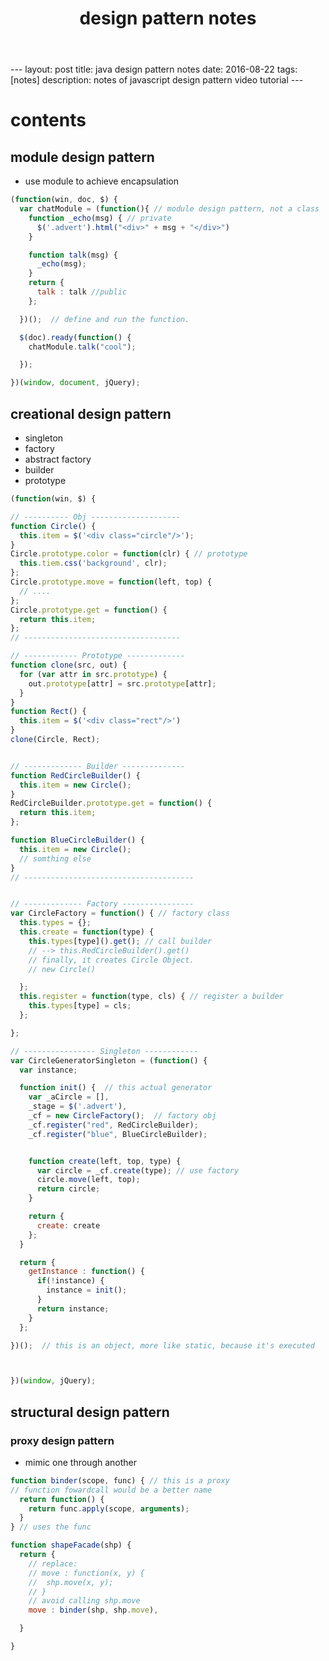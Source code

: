 #+TITLE: design pattern notes 
#+BEGIN_HTML
---
layout: post
title: java design pattern notes
date: 2016-08-22
tags: [notes]
description: notes of javascript design pattern video tutorial 
---
#+END_HTML



* contents 
** module design pattern 
- use module to achieve encapsulation 
#+BEGIN_SRC javascript
(function(win, doc, $) {
  var chatModule = (function(){ // module design pattern, not a class
    function _echo(msg) { // private
      $('.advert').html("<div>" + msg + "</div>")
    }  

    function talk(msg) { 
      _echo(msg);
    }
    return {
      talk : talk //public
    };

  })();  // define and run the function. 

  $(doc).ready(function() {
    chatModule.talk("cool");
 
  });

})(window, document, jQuery);

#+END_SRC



** creational design pattern 
- singleton 
- factory 
- abstract factory 
- builder
- prototype 
#+BEGIN_SRC javascript
(function(win, $) {

// ---------- Obj --------------------
function Circle() {
  this.item = $('<div class="circle"/>');
}
Circle.prototype.color = function(clr) { // prototype
  this.tiem.css('background', clr);
};
Circle.prototype.move = function(left, top) {
  // ....
};
Circle.prototype.get = function() {
  return this.item;
};
// -----------------------------------

// ------------ Prototype -------------
function clone(src, out) {
  for (var attr in src.prototype) {
    out.prototype[attr] = src.prototype[attr];
  }
}
function Rect() {
  this.item = $('<div class="rect"/>')
}
clone(Circle, Rect);


// ------------- Builder --------------
function RedCircleBuilder() {
  this.item = new Circle();
}
RedCircleBuilder.prototype.get = function() {
  return this.item;
};

function BlueCircleBuilder() {
  this.item = new Circle();
  // somthing else
}
// --------------------------------------


// ------------- Factory ----------------
var CircleFactory = function() { // factory class 
  this.types = {};
  this.create = function(type) { 
    this.types[type]().get(); // call builder
    // --> this.RedCircleBuilder().get()
    // finally, it creates Circle Object. 
    // new Circle()
 
  };
  this.register = function(type, cls) { // register a builder
    this.types[type] = cls;
  };

};

// ---------------- Singleton ------------
var CircleGeneratorSingleton = (function() {
  var instance;
  
  function init() {  // this actual generator 
    var _aCircle = [],
    _stage = $('.advert'),
    _cf = new CircleFactory();  // factory obj
    _cf.register("red", RedCircleBuilder);
    _cf.register("blue", BlueCircleBuilder);
    
    
    function create(left, top, type) {
      var circle = _cf.create(type); // use factory
      circle.move(left, top);
      return circle;
    }
   
    return {
      create: create
    };
  }

  return {
    getInstance : function() {
      if(!instance) {
        instance = init();
      }
      return instance;
    }
  };

})();  // this is an object, more like static, because it's executed 



})(window, jQuery);
#+END_SRC


** structural design pattern 

*** proxy design pattern 
- mimic one through another 
#+BEGIN_SRC javascript
function binder(scope, func) { // this is a proxy 
// function fowardcall would be a better name 
  return function() {
    return func.apply(scope, arguments);
  }
} // uses the func 

function shapeFacade(shp) {
  return {
    // replace:
    // move : function(x, y) {
    //  shp.move(x, y);
    // }
    // avoid calling shp.move
    move : binder(shp, shp.move),

  }
  
}

#+END_SRC

